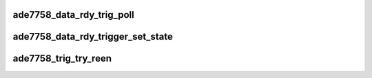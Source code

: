 .. -*- coding: utf-8; mode: rst -*-
.. src-file: drivers/staging/iio/meter/ade7758_trigger.c

.. _`ade7758_data_rdy_trig_poll`:

ade7758_data_rdy_trig_poll
==========================

.. c:function:: irqreturn_t ade7758_data_rdy_trig_poll(int irq, void *private)

    :param int irq:
        *undescribed*

    :param void \*private:
        *undescribed*

.. _`ade7758_data_rdy_trigger_set_state`:

ade7758_data_rdy_trigger_set_state
==================================

.. c:function:: int ade7758_data_rdy_trigger_set_state(struct iio_trigger *trig, bool state)

    :param struct iio_trigger \*trig:
        *undescribed*

    :param bool state:
        *undescribed*

.. _`ade7758_trig_try_reen`:

ade7758_trig_try_reen
=====================

.. c:function:: int ade7758_trig_try_reen(struct iio_trigger *trig)

    :param struct iio_trigger \*trig:
        the datardy trigger

.. This file was automatic generated / don't edit.

